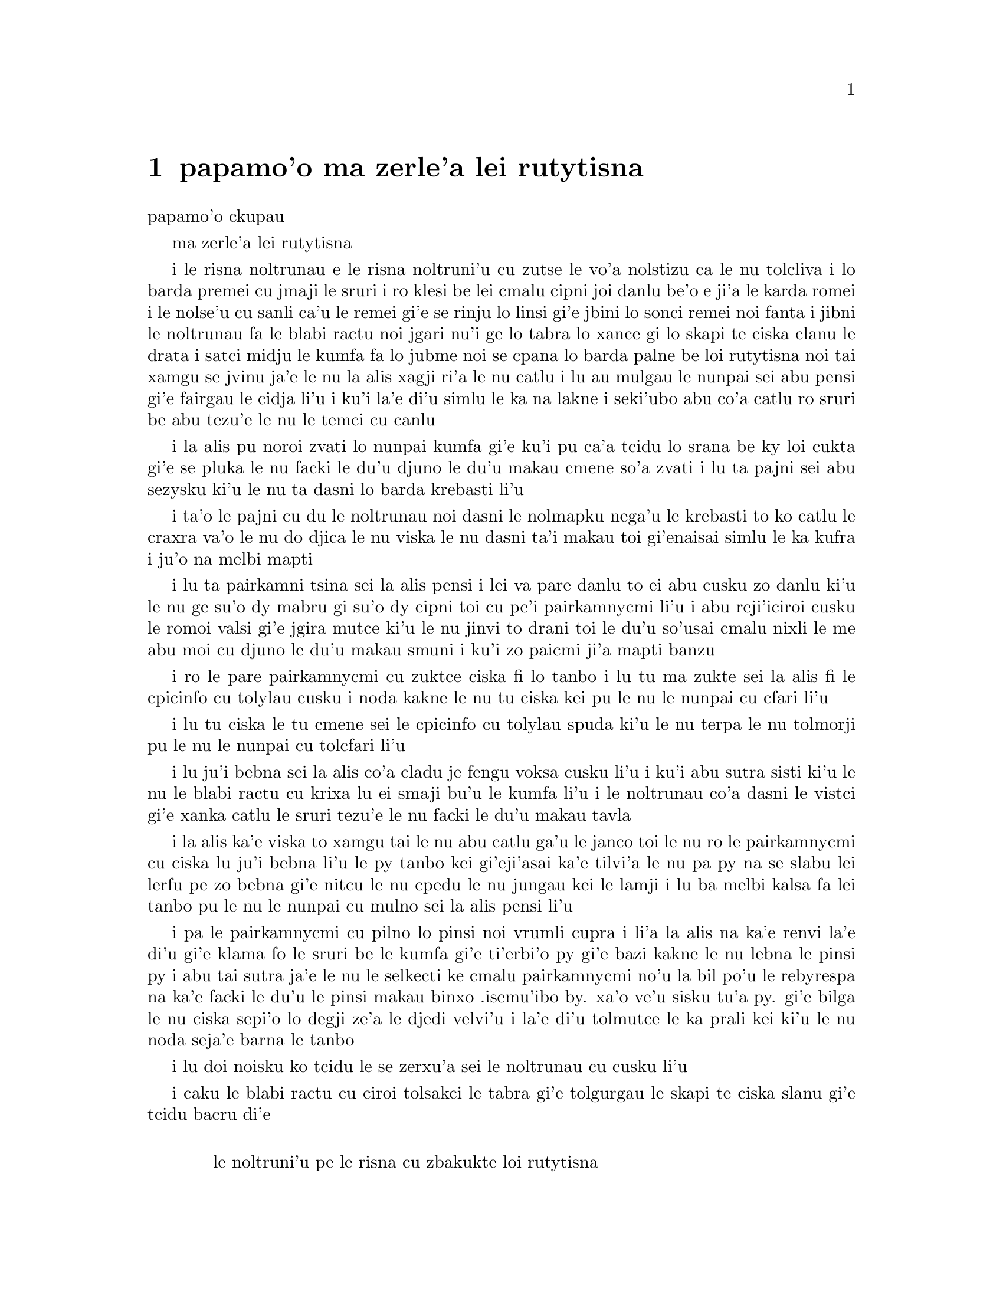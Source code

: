 @node    papamo'o, paremo'o, panomo'o, Top
@chapter papamo'o ma zerle'a lei rutytisna


@c                               CHAPTER XI
                               papamo'o ckupau

@c                          Who Stole the Tarts?
                          ma zerle'a lei rutytisna

@c      The King and Queen of Hearts were seated on their throne when
@c    they arrived, with a great crowd assembled about them--all sorts
@c    of little birds and beasts, as well as the whole pack of cards:
@c    the Knave was standing before them, in chains, with a soldier on
@c    each side to guard him; and near the King was the White Rabbit,
@c    with a trumpet in one hand, and a scroll of parchment in the
@c    other.  In the very middle of the court was a table, with a large
@c    dish of tarts upon it:  they looked so good, that it made Alice
@c    quite hungry to look at them--`I wish they'd get the trial done,'
@c    she thought, `and hand round the refreshments!'  But there seemed
@c    to be no chance of this, so she began looking at everything about
@c    her, to pass away the time.

i le risna noltrunau e le risna noltruni'u cu zutse le vo'a nolstizu
ca le nu tolcliva i lo barda premei cu jmaji le sruri i ro klesi be
lei cmalu cipni joi danlu be'o e ji'a le karda romei i le nolse'u cu
sanli ca'u le remei gi'e se rinju lo linsi gi'e jbini lo sonci remei
noi fanta i jibni le noltrunau fa le blabi ractu noi jgari nu'i ge
lo tabra lo xance gi lo skapi te ciska clanu le drata i satci midju
le kumfa fa lo jubme noi se cpana lo barda palne be loi rutytisna noi
tai xamgu se jvinu ja'e le nu la alis xagji ri'a le nu catlu i lu au
mulgau le nunpai sei abu pensi gi'e fairgau le cidja li'u i ku'i la'e
di'u simlu le ka na lakne i seki'ubo abu co'a catlu ro sruri be abu
tezu'e le nu le temci cu canlu
@c Classes can't gather at thrones, and I'm sure there weren't birds of
@c every species in the world. That should be {le cmalu cipni be so'ada}
@c or the like. -phma

@c      Alice had never been in a court of justice before, but she had
@c    read about them in books, and she was quite pleased to find that
@c    she knew the name of nearly everything there.  `That's the
@c    judge,' she said to herself, `because of his great wig.'

i la alis pu noroi zvati lo nunpai kumfa gi'e ku'i pu ca'a tcidu lo
srana be ky loi cukta gi'e se pluka le nu facki le du'u djuno le du'u
makau cmene so'a zvati i lu ta pajni sei abu sezysku ki'u le nu ta
dasni lo barda krebasti li'u

@c      The judge, by the way, was the King; and as he wore his crown
@c    over the wig, (look at the frontispiece if you want to see how he
@c    did it,) he did not look at all comfortable, and it was certainly
@c    not becoming.

i ta'o le pajni cu du le noltrunau noi dasni le nolmapku nega'u
le krebasti to ko catlu le craxra va'o le nu do djica le nu viska
le nu dasni ta'i makau toi gi'enaisai simlu le ka kufra i ju'o
na melbi mapti

@c      `And that's the jury-box,' thought Alice, `and those twelve
@c    creatures,' (she was obliged to say `creatures,' you see, because
@c    some of them were animals, and some were birds,) `I suppose they
@c    are the jurors.'  She said this last word two or three times over
@c    to herself, being rather proud of it:  for she thought, and
@c    rightly too, that very few little girls of her age knew the
@c    meaning of it at all.  However, `jury-men' would have done just
@c    as well.

i lu ta pairkamni tsina sei la alis pensi i lei va pare danlu to ei
abu cusku zo danlu ki'u le nu ge su'o dy mabru gi su'o dy cipni toi
cu pe'i pairkamnycmi li'u i abu reji'iciroi cusku le romoi valsi gi'e
jgira mutce ki'u le nu jinvi to drani toi le du'u so'usai cmalu nixli
le me abu moi cu djuno le du'u makau smuni i ku'i zo paicmi ji'a mapti
banzu

@c      The twelve jurors were all writing very busily on slates.
@c    `What are they doing?'  Alice whispered to the Gryphon.  `They
@c    can't have anything to put down yet, before the trial's begun.'

i ro le pare pairkamnycmi cu zuktce ciska fi lo tanbo i lu tu ma zukte
sei la alis fi le cpicinfo cu tolylau cusku i noda kakne le nu tu
ciska kei pu le nu le nunpai cu cfari li'u

@c      `They're putting down their names,' the Gryphon whispered in
@c    reply, `for fear they should forget them before the end of the
@c    trial.'

i lu tu ciska le tu cmene sei le cpicinfo cu tolylau spuda ki'u le nu
terpa le nu tolmorji pu le nu le nunpai cu tolcfari li'u

@c      `Stupid things!' Alice began in a loud, indignant voice, but
@c    she stopped hastily, for the White Rabbit cried out, `Silence in
@c    the court!' and the King put on his spectacles and looked
@c    anxiously round, to make out who was talking.

i lu ju'i bebna sei la alis co'a cladu je fengu voksa cusku li'u i ku'i
abu sutra sisti ki'u le nu le blabi ractu cu krixa lu ei smaji bu'u le
kumfa li'u i le noltrunau co'a dasni le vistci gi'e xanka catlu le sruri
tezu'e le nu facki le du'u makau tavla
@c ju'i bebna: Is she addressing them, or should this be an attitudinal? -phma

@c      Alice could see, as well as if she were looking over their
@c    shoulders, that all the jurors were writing down `stupid things!'
@c    on their slates, and she could even make out that one of them
@c    didn't know how to spell `stupid,' and that he had to ask his
@c    neighbour to tell him.  `A nice muddle their slates'll be in
@c    before the trial's over!' thought Alice.

i la alis ka'e viska to xamgu tai le nu abu catlu ga'u le janco toi
le nu ro le pairkamnycmi cu ciska lu ju'i bebna li'u le py tanbo kei
gi'eji'asai ka'e tilvi'a le nu pa py na se slabu lei lerfu pe zo
bebna gi'e nitcu le nu cpedu le nu jungau kei le lamji i lu ba melbi
kalsa fa lei tanbo pu le nu le nunpai cu mulno sei la alis pensi li'u
@c This doesn't parse for some reason.

@c      One of the jurors had a pencil that squeaked.  This of course,
@c    Alice could not stand, and she went round the court and got
@c    behind him, and very soon found an opportunity of taking it
@c    away.  She did it so quickly that the poor little juror (it was
@c    Bill, the Lizard) could not make out at all what had become of
@c    it; so, after hunting all about for it, he was obliged to write
@c    with one finger for the rest of the day; and this was of very
@c    little use, as it left no mark on the slate.

i pa le pairkamnycmi cu pilno lo pinsi noi vrumli cupra i li'a la alis
na ka'e renvi la'e di'u gi'e klama fo le sruri be le kumfa gi'e
ti'erbi'o py gi'e bazi kakne le nu lebna le pinsi py i abu tai sutra
ja'e le nu le selkecti ke cmalu pairkamnycmi no'u la bil po'u le
rebyrespa na ka'e facki le du'u le pinsi makau binxo .isemu'ibo
by. xa'o ve'u sisku tu'a py. gi'e bilga
le nu ciska sepi'o lo degji ze'a le djedi velvi'u i la'e di'u tolmutce
le ka prali kei ki'u le nu noda seja'e barna le tanbo

@c      `Herald, read the accusation!' said the King.

i lu doi noisku ko tcidu le se zerxu'a sei le noltrunau cu cusku li'u

@c      On this the White Rabbit blew three blasts on the trumpet, and
@c    then unrolled the parchment scroll, and read as follows:--

i caku le blabi ractu cu ciroi tolsakci le tabra gi'e tolgurgau le
skapi te ciska slanu gi'e tcidu bacru di'e

@c        `The Queen of Hearts, she made some tarts,
@c              All on a summer day:
@c          The Knave of Hearts, he stole those tarts,
@c              And took them quite away!'

@format

           le noltruni'u pe le risna cu zbakukte loi rutytisna
                ze'a lo crisa djedi
           i le nolse'u pe le risna cu zerle'a loi rutytisna
                gi'e darbevri bredi

@end format

@c      `Consider your verdict,' the King said to the jury.

i lu ko pensi le do se paijdi sei le noltrunau fi le pairkamni
cu cusku li'u

@c      `Not yet, not yet!' the Rabbit hastily interrupted.  `There's
@c    a great deal to come before that!'

i lu ei za'o na go'i i ei za'o na go'i sei le ractu cu sutra zunti i
ei lo mutce cu purci la'e di'u li'u

@c      `Call the first witness,' said the King; and the White Rabbit
@c    blew three blasts on the trumpet, and called out, `First
@c    witness!'

i lu ko klagau le pamoi datnydu'a sei le noltrunau cu cusku li'u i le
blabi ractu cu ciroi tolsakci le tabra gi'e krixa lu ju'i pamoi
datnydu'a li'u

@c      The first witness was the Hatter.  He came in with a teacup in
@c    one hand and a piece of bread-and-butter in the other.  `I beg
@c    pardon, your Majesty,' he began, `for bringing these in:  but I
@c    hadn't quite finished my tea when I was sent for.'

i le pamoi datnydu'a cu du le mapypre noi nerkla gi'e jgari nu'i ge
lo tcati kabri lo xance gi lo nanba joi matne le drata i lu ko mi
fraxu doi nolba'i sei my co'a co'e le nu mi ti nerbevri i ku'i mi
na mo'u pinxe le tcati ca le nu mi se klagau li'u

@c      `You ought to have finished,' said the King.  `When did you
@c    begin?'

i lu ei do mo'u co'e sei le noltrunau cu cusku i ca ma do co'a co'e li'u

@c      The Hatter looked at the March Hare, who had followed him into
@c    the court, arm-in-arm with the Dormouse.  `Fourteenth of March, I
@c    think it was,' he said.

i le mapypre cu catlu le cibmasti cicyractu noi pu klaje'i my le kumfa gi'e
kansa le sipsmacu i lu le pavomoi be le cibmasti pe'i sei cy cusku li'u

@c      `Fifteenth,' said the March Hare.

i lu pamumoi sei le cibmasti cicyractu cu cusku li'u

@c      `Sixteenth,' added the Dormouse.

i lu paxamoi sei le sipsmacu cu jmina li'u

@c      `Write that down,' the King said to the jury, and the jury
@c    eagerly wrote down all three dates on their slates, and then
@c    added them up, and reduced the answer to shillings and pence.

i lu ko ciska la'e di'u sei le noltrunau fi le pairkamni cu cusku li'u
i le pairkamni cu sutra ciska le ci detri le py tanbo gi'e simsumji dy
gi'e galfi le danfu lo rupnu joi fepni

@c      `Take off your hat,' the King said to the Hatter.

i lu ko vimcu le do mapku sei le noltrunau fi le mapypre cu cusku li'u

@c      `It isn't mine,' said the Hatter.

i lu ti na me mi moi sei le mapypre cu cusku li'u

@c      `Stolen!' the King exclaimed, turning to the jury, who
@c    instantly made a memorandum of the fact.

i lu zerle'a sei le noltrunau fa'a le pairkamni cu ki'asku li'u i py
zi notci'a le fatci

@c      `I keep them to sell,' the Hatter added as an explanation;
@c    `I've none of my own.  I'm a hatter.'

i lu mi ti vecnu sei le mapypre cu jmina ciksi i mi noti ponse i mi
mapypre li'u

@c      Here the Queen put on her spectacles, and began staring at the
@c    Hatter, who turned pale and fidgeted.

i caku le noltruni'u co'a dasni le vistci gi'e co'a ze'a catlu le
mapypre noi labybi'o gi'e xanka tarti

@c      `Give your evidence,' said the King; `and don't be nervous, or
@c    I'll have you executed on the spot.'

i lu ko dunda le do datni sei le noltrunau cu cusku i ko na xanka ija
mi da do zivi catrymi'e li'u

@c      This did not seem to encourage the witness at all:  he kept
@c    shifting from one foot to the other, looking uneasily at the
@c    Queen, and in his confusion he bit a large piece out of his
@c    teacup instead of the bread-and-butter.

i la'e di'u nasai simlu le ka darsygau le datnydu'a noi za'o slilu
fi le nu sanli fi lo jamfu ku fa'u le drata kei gi'e xanka catlu le
noltruni'u gi'e se cfipu batyvi'u lo barda spisa le tcati kabri ne
seba'i le nanba joi matne

@c      Just at this moment Alice felt a very curious sensation, which
@c    puzzled her a good deal until she made out what it was:  she was
@c    beginning to grow larger again, and she thought at first she
@c    would get up and leave the court; but on second thoughts she
@c    decided to remain where she was as long as there was room for
@c    her.

i caku la alis ganse lo cizra noi cfipu abu co'u le nu facki le du'u
makau fasnu i abu ca'o co'a za'ure'u barda banro gi'e pamai jdice le
nu cliva le kumfa kei gi'e ku'i remai jdice le nu stali ze'a le nu
le canlu cu banzu

@c      `I wish you wouldn't squeeze so.' said the Dormouse, who was
@c    sitting next to her.  `I can hardly breathe.'

i lu au do na tai catke sei le sipsmacu noi zutse lamji abu cu cusku
i mi ka'eru'e vasxu li'u

@c      `I can't help it,' said Alice very meekly:  `I'm growing.'

i lu mi ka'enai rivbi sei la alis cumla cusku i mi ca'o banro li'u

@c      `You've no right to grow here,' said the Dormouse.

i lu ei do na vi banro sei le sipsmacu cu cusku li'u

@c      `Don't talk nonsense,' said Alice more boldly:  `you know
@c    you're growing too.'

i lu ko na bebna tavla sei la alis darsyze'a cusku i ju'o do ji'a
ca'o banro li'u

@c      `Yes, but I grow at a reasonable pace,' said the Dormouse:
@c    `not in that ridiculous fashion.'  And he got up very sulkily
@c    and crossed over to the other side of the court.

i lu go'i i ku'i mi banro sekai lo ka racli sutra sei le sipsmacu cu
cusku i na tai ckasu go'i li'u i sy tolgei mutce sa'irbi'o gi'e pagre
le kumfa le drata fanmo

@c      All this time the Queen had never left off staring at the
@c    Hatter, and, just as the Dormouse crossed the court, she said to
@c    one of the officers of the court, `Bring me the list of the
@c    singers in the last concert!' on which the wretched Hatter
@c    trembled so, that he shook both his shoes off.

i ze'a la'e di'u le noltruni'u noroi sisti le nu catlu le mapypre kei
gi'e cusku ca le nu le sipsmacu cu pagre le kumfa kei fi pa le nunpai
pulji lu ko bevri le liste be lei sanga pe le romoi ke zgike se tigni
li'u i le mapypre cu tai desku ja'e le nu le re cutci cu
nalseldasybi'o

@c      `Give your evidence,' the King repeated angrily, `or I'll have
@c    you executed, whether you're nervous or not.'

i lu ko dunda le do datni sei le noltrunau rere'u fengu cusku ija
do te catrymi'e gi'u xanka li'u

@c      `I'm a poor man, your Majesty,' the Hatter began, in a
@c    trembling voice, `--and I hadn't begun my tea--not above a week
@c    or so--and what with the bread-and-butter getting so thin--and
@c    the twinkling of the tea--'

i lu mi pindi doi nolba'i sei le mapypre cu co'a desku voksa cusku
i mi puzi co'a pinxe le mi tcati to zi lo jetfu be li su'eji'ipa toi
i le nanba joi matne ca'o cinlybi'o i le tcati cu slilu li'u

@c      `The twinkling of the what?' said the King.

i lu le mo cu slilu sei le noltrunau cu cusku li'u

@c      `It began with the tea,' the Hatter replied.

i lu co'a le tcati sei le mapypre cu spuda li'u

@c      `Of course twinkling begins with a T!' said the King sharply.
@c    `Do you take me for a dunce?  Go on!'

i lu li'a sei le noltrunau cu kinli cusku i xu do jinvi le du'u mi
bebna i e'e di'a co'e li'u

@c      `I'm a poor man,' the Hatter went on, `and most things
@c    twinkled after that--only the March Hare said--'

i lu mi pindi sei le mapypre cu di'a co'e i so'eda cu slilu ba
la'e di'u i ku'i le cibmasti cicyractu cu cusku li'u

@c      `I didn't!' the March Hare interrupted in a great hurry.

i lu mi na go'i sei le cibmasti cicyractu cu sutra zunti li'u

@c      `You did!' said the Hatter.

i lu do ja'a go'i sei le mapypre cu cusku li'u

@c      `I deny it!' said the March Hare.

i lu mi na'erxu'a sei le cibmasti cicyractu cu cusku li'u

@c      `He denies it,' said the King:  `leave out that part.'

i lu ta na'erxu'a sei le noltrunau cu cusku i ko tolju'i le di'u
pagbu li'u

@c      `Well, at any rate, the Dormouse said--' the Hatter went on,
@c    looking anxiously round to see if he would deny it too:  but the
@c    Dormouse denied nothing, being fast asleep.

i lu no'i le sipsmacu cu cusku sei le mapypre cu di'a co'e li'u i my
xanka ke sruri catlu tezu'e le nu zgana le nu xukau sy ji'a na'erxu'a
i ku'i sy na'erxu'a noda gi'e carmi sipna

@c      `After that,' continued the Hatter, `I cut some more bread-
@c    and-butter--'

i lu baku sei le mapypre cu di'a cusku mi za'ure'u katna lo nanba
joi matne li'u

@c      `But what did the Dormouse say?' one of the jury asked.

i lu ku'i le sipsmacu ma cusku sei pa le pairkamnycmi cu te preti li'u

@c      `That I can't remember,' said the Hatter.

i lu mi ri na morji sei le mapypre cu cusku li'u

@c      `You MUST remember,' remarked the King, `or I'll have you
@c    executed.'

i lu ei do morji sei le noltrunau cu notsku ija mi da do catrymi'e li'u

@c      The miserable Hatter dropped his teacup and bread-and-butter,
@c    and went down on one knee.  `I'm a poor man, your Majesty,' he
@c    began.

i le selkecti mapypre cu falcru le tcati kabri e le nanba joi matne
gi'e sanli fi pa le cidni i lu mi pindi doi nolba'i sei my co'a co'e li'u

@c      `You're a very poor speaker,' said the King.

i lu do pindi le ka tavla certu sei le noltrunau cu cusku li'u

@c      Here one of the guinea-pigs cheered, and was immediately
@c    suppressed by the officers of the court.  (As that is rather a
@c    hard word, I will just explain to you how it was done.  They had
@c    a large canvas bag, which tied up at the mouth with strings:
@c    into this they slipped the guinea-pig, head first, and then sat
@c    upon it.)

i caku pa le smacrkobaiu cu geirki'a gi'e bazi se rinju lei nunpai
pulji to zo rinju cu rufsu valsi i mi ciksi le nu ta'i makau zukte
i py ponse lo barda ke bukpu dakli noi ka'e ganlo sepi'o loi dasri
i py le smacrkobaiu cu setca dy gi'e zutse toi

@c      `I'm glad I've seen that done,' thought Alice.  `I've so often
@c    read in the newspapers, at the end of trials, "There was some
@c    attempts at applause, which was immediately suppressed by the
@c    officers of the court," and I never understood what it meant
@c    till now.'

i lu mi gleki le nu mi viska la'e di'u sei la alis pensi i mi so'iroi
tcidu fi loi karni ca le mu'o nunpai lu troci le nu xanvruzau noi
bazi se rinju lei nunpai pulji li'u gi'e pu noroi jimpe le du'u makau
smuni li'u

@c      `If that's all you know about it, you may stand down,'
@c    continued the King.

i lu e'a va'o le nu la'e di'u cu piromei le do se djuno be fi le cuntu
kei do nitkla sei le noltrunau cu di'a cusku li'u

@c      `I can't go no lower,' said the Hatter:  `I'm on the floor, as
@c    it is.'

i lu mi ka'enai klama lo nitmau sei le mapypre i mi cpana le loldi li'u

@c      `Then you may SIT down,' the King replied.

i e'a va'o la'e di'u do nitytse sei le noltrunau cu spuda li'u

@c      Here the other guinea-pig cheered, and was suppressed.

i caku le drata smacrkobaiu cu geirki'a gi'e se rinju

@c      `Come, that finished the guinea-pigs!' thought Alice.  `Now we
@c    shall get on better.'

i lu a'u mo'u smacrkobaiu sei la alis pensi i caku mi'a xagmau li'u

@c      `I'd rather finish my tea,' said the Hatter, with an anxious
@c    look at the Queen, who was reading the list of singers.

i lu mi zmanei le nu mo'u tcati pinxe sei le mapypre cu cusku li'u i my
xanka catlu le noltruni'u noi tcidu le liste be lei sanga

@c      `You may go,' said the King, and the Hatter hurriedly left the
@c    court, without even waiting to put his shoes on.

i lu e'a klama sei le noltrunau cusku li'u i le mapypre cu sutra cliva
le kumfa secau le nu denpa ji'asai le nu dasni lei cutci

@c      `--and just take his head off outside,' the Queen added to one
@c    of the officers:  but the Hatter was out of sight before the
@c    officer could get to the door.

i lu ije ko le stedu tu vimcu bu'u le bartu sei le noltruni'u fi pa le
pulji cu jmina cusku li'u i ku'i le mapypre na ka'e se viska pu le nu
le pulji cu tolcliva le vorme

@c      `Call the next witness!' said the King.

i lu ko klagau le jersi datnydu'a sei le noltrunau cu cusku li'u
@c eipei zo bavla'i basti zo jersi? mi'e pier

@c      The next witness was the Duchess's cook.  She carried the
@c    pepper-box in her hand, and Alice guessed who it was, even before
@c    she got into the court, by the way the people near the door began
@c    sneezing all at once.

i le jersi datnydu'a du le jukpa pe le noltroni'u i jy jgari le
tsaprpiperi tanxe le xance i la alis cu smadi le du'u du makau kei
pu le nu jy klama le kumfa kei ki'u le nu ro le prenu poi jibni le
vorme cu co'a senci

@c      `Give your evidence,' said the King.

i lu ko dunda le do datni sei le noltrunau cu cusku li'u

@c      `Shan't,' said the cook.

i lu na go'i sei le jukpa cu cusku li'u

@c      The King looked anxiously at the White Rabbit, who said in a
@c    low voice, `Your Majesty must cross-examine THIS witness.'

i le noltrunau cu xanka catlu le blabi ractu noi tolylau voksa cusku
lu ei le nolba'i cu lalmu'o le vi datnydu'a li'u

@c      `Well, if I must, I must,' the King said, with a melancholy
@c    air, and, after folding his arms and frowning at the cook till
@c    his eyes were nearly out of sight, he said in a deep voice, `What
@c    are tarts made of?'

i lu i'a o'o i'a sei le noltrunau cu tolgleki li'u i ba le nu
kucysimgau lei birka gi'e frumu fa'a le jukpa co'u le nu le ny kanla
cu jibni le nu na ka'e se viska cu condi voksa cusku lu ma te zbasu
loi rutytisna li'u

@c      `Pepper, mostly,' said the cook.

i lu lo tsaprpiperi ra'u sei le jukpa cu cusku li'u

@c      `Treacle,' said a sleepy voice behind her.

i lu lo satyjisra sei lo sipna voksa noi trixe jy cu cusku li'u

@c      `Collar that Dormouse,' the Queen shrieked out.  `Behead that
@c    Dormouse!  Turn that Dormouse out of court!  Suppress him!  Pinch
@c    him!  Off with his whiskers!'

i lu ko selkarlygau le va sipsmacu sei le noltruni'u cu krixa i ko
le stedu ta vimcu i ko ta barklagau le kumfa i ko ta rinju i ko ta
tunta i ko le zbikre cu vimcu li'u

@c      For some minutes the whole court was in confusion, getting the
@c    Dormouse turned out, and, by the time they had settled down
@c    again, the cook had disappeared.

i ze'a lo mentu be li so'o le kumfa cu kalsa ca'o le nu le sipsmacu
gau barkla i ca le nu cnici xruti kei le jukpa ba'o canci

@c      `Never mind!' said the King, with an air of great relief.
@c    `Call the next witness.'  And he added in an undertone to the
@c    Queen, `Really, my dear, YOU must cross-examine the next witness.
@c    It quite makes my forehead ache!'

i lu na vajni sei le noltrunau cu surla mutce cusku i ko klagau le jersi
datnydu'a li'u i ny tolylau tonga jmina cusku fi le noltruni'u fe lu i'u
doi dirba ei ba'e do lalmu'o le jersi datnydu'a i le nu go'i cu mutce
corgau mi le sedycra li'u

@c      Alice watched the White Rabbit as he fumbled over the list,
@c    feeling very curious to see what the next witness would be like,
@c    `--for they haven't got much evidence YET,' she said to herself.
@c    Imagine her surprise, when the White Rabbit read out, at the top
@c    of his shrill little voice, the name `Alice!'

i la alis cu catlu le blabi ractu noi juxre co'e le liste ge'u gi'e mutce
kucli le du'u le jersi datnydu'a cu mokau i lu za'o na mutce le ka datni
sei abu sezysku li'u i uedaisai le blabi ractu sepi'o le kinli je cmalu
voksa cu bacru tcidu le cmene po'u zo alis

   